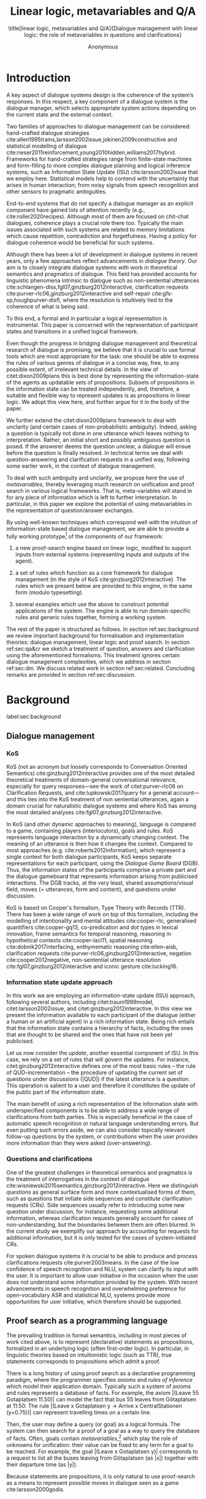 #+OPTIONS: toc:nil ':t ":t 
#+LATEX_CLASS: article-hermes_french
#+LATEX_HEADER: \usepackage[labelfont=bf,textfont=it,labelsep=period,justification=raggedright,singlelinecheck=false]{caption}

#+LATEX_HEADER: %include polycode.fmt
#+LATEX_HEADER: %format -* = "\rightarrowtriangle"
# alternative:                 -{\kern -1.3ex}*
#+LATEX_HEADER: %format !-> = "\rightarrow_{!}"
#+LATEX_HEADER: %format ?-> = "\rightarrow_{?}"
#+LATEX_HEADER: %format . = "."
#+LATEX_HEADER: %format \_ = "\_"
#+LATEX_HEADER: %let operator = "."
#+LATEX_HEADER: \usepackage{soul}
#+LATEX_HEADER: \usepackage{url}
#+LATEX_HEADER: \usepackage{newunicodechar}
#+LATEX_HEADER: \input{newunicodedefs}
# #+LATEX_HEADER: \usepackage{natbib}
# Natbib-like commands for harvard.sty:
#+LATEX_HEADER: \newcommand\citet[2][]{\ifthenelse{\equal{#1}{}}{\citeasnoun{#2}}{\citeasnoun[#1]{#2}}}
#+LATEX_HEADER: \newcommand\citep[2][]{\ifthenelse{\equal{#1}{}}{\cite{#2}}{\cite[#1]{#2}}}
#+LATEX_HEADER: \usepackage[utf8]{inputenc}
#+LATEX_HEADER: \usepackage{amsmath}
#+LATEX_HEADER: \usepackage{amsthm}
#+LATEX_HEADER: \usepackage{booktabs}
#+LATEX_HEADER: \usepackage{xcolor}
#+LATEX_HEADER: \urlstyle{same}
#+LATEX_HEADER: \usepackage{makecell}
#+LATEX_HEADER: \usepackage{multirow}
#+LATEX_HEADER: \usepackage{rotating}

#+LATEX_HEADER: \usepackage{mathtools}
#+LATEX_HEADER: \newcommand{\ttr}[1]{\left[\begin{array}{lcl}#1\end{array}\right]}
#+LATEX_HEADER: \newcommand{\tf}[2]{\mathrm{#1} & : & \mathit{#2}\\}
#+LATEX_HEADER: \newcommand{\rf}[2]{\mathrm{#1} & = & \mathit{#2}\\}
#+LATEX_HEADER: \newcommand{\mf}[3]{\mathrm{#1=#2} & : & \mathit{#3}\\}
#+LATEX_HEADER: \newcommand{\type}[1]{$\mathit{#1}$}
#+LATEX_HEADER: \newcommand{\jg}[1]{\noindent \textcolor{blue}{\textbf{\emph{[jg:  #1]}}}}
#+LATEX_HEADER: \usepackage{tikz}
#+LATEX_HEADER: \usetikzlibrary{shapes,arrows,positioning,fit}
#+LATEX_HEADER: \tikzstyle{block} = [draw, rectangle, minimum height=3em, minimum width=3em]
#+LATEX_HEADER: \tikzstyle{virtual} = [coordinate]
#+LATEX_HEADER: \usepackage{wasysym}

#+TITLE: Linear logic, metavariables and Q/A

#+SUBTITLE: \title[linear logic, metavariables and Q/A]{Dialogue management with linear logic: the role of metavariables in questions and clarifications}
#+AUTHOR: Anonymous
#+latex_header: \input{tal-preamble.tex}


* Introduction
A key aspect of dialogue systems design is the coherence of the system’s
responses.  In this respect, a key component of a dialogue system is
the dialogue manager, which selects appropriate system actions
depending on the current state and the external context.

Two families of approaches to dialogue management can be considered:
hand-crafted dialogue strategies
cite:allen1995trains,larsson2002issue,jokinen2009constructive and
statistical modelling of dialogue
cite:rieser2011reinforcement,young2010hidden,williams2017hybrid. Frameworks
for hand-crafted strategies range from finite-state machines and
form-filling to more complex dialogue planning and logical inference
systems, such as Information State Update (ISU) cite:larsson2002issue
that we employ here. Statistical models help to contend with the
uncertainty that arises in human interaction; from noisy signals from
speech recognition and other sensors to pragmatic ambiguities.

End-to-end systems that do not specify a dialogue manager as an
explicit component have gained lots of attention recently (e.g.,
cite:roller2020recipes). Although most of them are focused on
chit-chat dialogues, coherence plays a crucial role there
too. Typically the main issues associated with such systems are
related to memory limitations which cause repetition, contradiction
and forgetfulness. Having a policy for dialogue coherence would be
beneficial for such systems.

Although there has been a lot of development in dialogue systems in
recent years, only a few approaches reflect advancements in /dialogue
theory/. Our aim is to closely integrate dialogue systems with work in
theoretical semantics and pragmatics of dialogue. This field has
provided accounts for linguistic phenomena intrinsic to dialogue such
as non-sentential utterances
cite:schlangen-diss,fgl07,ginzburg2012interactive, clarification
requests cite:purver-rlc06,ginzburg2012interactive and self-repair
cite:gfs-sp,houghpurver-disfl, where the resolution is intuitively
tied to the coherence of what is being said. 


To this end, a formal and in particular a logical representation is
instrumental.  This paper is concerned with the representation of
participant states and transitions in a unified logical framework.

# Identify a gap.

Even though the progress in bridging dialogue management and
theoretical research of dialogue is promising, we believe that it is
crucial to use formal tools which are most appropriate for the task:
one should be able to express the rules of various genres of dialogue
in a concise way, free, to any possible extent, of irrelevant
technical details.  In the view of citet:dixon2009plans this is best
done by representing the information-state of the agents as updatable
sets of propositions. Subsets of propositions in the information state
can be treated independently, and, therefore, a suitable and flexible
way to represent updates is as propositions in linear logic. We adopt
this view here, and further argue for it in the body of the paper.

We further extend the citet:dixon2009plans framework to deal with
unclarity (and certain cases of non-probabilistic ambiguity). Indeed, asking a question is typically not
done in one utterance which leaves nothing to interpretation. Rather,
an initial short and possibly ambiguous question is posed. If the
answerer deems the question unclear, a dialogue will ensue before the
question is finally resolved. In technical terms we deal with
question-answering and clarification requests in a unified way,
following some earlier work, in the context of dialogue management.

# How we plan to fill this gap?

To deal with such ambiguity and unclarity, we propose here the use of
/metavariables/, thereby leveraging much research on unification and
proof search in various logical frameworks.  That is, meta-variables
will stand in for any piece of information which is left to further
interpretation. In particular, in this paper we explore the potential
of using metavariables in the representation of question/answer
exchanges.

By using well-known techniques which correspond well with the
intuition of information-state based dialogue management, we are able
to provide a fully working prototype[fn::Source code and documentation
are availabe at REDACTED.] of the components of our framework:

1. a new proof-search engine based on linear logic, modified to support
   inputs from external systems (representing inputs and outputs of
   the agent).

2. a set of rules which function as a core framework for dialogue
   management (in the style of KoS cite:ginzburg2012interactive).  The
   rules which we present below are provided to this engine, in the
   same form (modulo typesetting).

3. several examples which use the above to construct potential
   applications of the system. The engine is able to run
   domain-specific rules and generic rules together, forming a working
   system.

The rest of the paper is structured as follows. In section
ref:sec:background we review important background for formalisation
and implementation theories: dialogue management, linear logic and
proof search. In section ref:sec:qa&cr we sketch a treatment of
question, answers and clarification using the aforementioned
formalisms. This treatment ignores certain dialogue management
complexities, which we address in section ref:sec:dm. We discuss
related work in section ref:sec:related. Concluding remarks are
provided in section ref:sec:discussion.



* Background
label:sec:background
** Dialogue management

*** KoS
KoS (not an acronym but loosely corresponds to Conversation Oriented
Semantics) cite:ginzburg2012interactive provides one of the most
detailed theoretical treatments of domain-general conversational
relevance, especially for query responses---see the work of
citet:purver-rlc06 on Clarification Requests, and
cite:lupkowski2017query for a general account---and this ties into the
KoS treatment of non sentential utterances, again a domain crucial for
naturalistic dialogue systems and where KoS has among the most
detailed analyses cite:fgl07,ginzburg2012interactive.

In KoS (and other dynamic approaches to meaning), language is compared
to a game, containing players (interlocutors), goals and rules. KoS
represents language interaction by a dynamically changing context. The
meaning of an utterance is then how it changes the context. Compared
to most approaches (e.g. cite:roberts2012information), which represent
a single context for both dialogue participants, KoS keeps separate
representations for each participant, using the /Dialogue Game Board/
(DGB). Thus, the information states of the participants comprise a
private part and the dialogue gameboard that represents information
arising from publicised interactions. The DGB tracks, at the very
least, shared assumptions/visual field, moves (= utterances, form and
content), and questions under discussion.

KoS is based on Cooper's formalism, Type Theory with Records (TTR). There
has been a wide range of work on top of this formalism, including the
modelling of intentionality and mental attitudes cite:cooper-rlc,
generalised quantifiers cite:cooper-gq13, co-predication and dot types
in lexical innovation, frame semantics for temporal reasoning,
reasoning in hypothetical contexts cite:cooper-lacl11, spatial
reasoning cite:dobnik2017interfacing, enthymematic reasoning
cite:ellen-aisb, clarification requests
cite:purver-rlc06,ginzburg2012interactive, negation
cite:cooper2012negative, non-sentential utterance resolution
cite:fgl07,ginzburg2012interactive and iconic gesture cite:lucking16.

*** Information state update approach
In this work we are employing an information-state update (ISU)
approach, following several authors, including citet:traum1999model,
citet:larsson2002issue, and citet:ginzburg2012interactive. In this
view we present the information available to each participant of the
dialogue (either a human or an artificial agent) in a rich information
state. Being rich entails that the information state contains a
hierarchy of facts, including the ones that are thought to be shared
and the ones that have not been yet publicised.

Let us now consider the /update/, another essential component of ISU. In
this case, we rely on a set of rules that will govern the updates. For
instance, citet:ginzburg2012interactive defines one of the most basic
rules -- the rule of QUD-incrementation -- the procedure of updating
the current set of questions under discussions (|QUD|) if the latest
utterance is a question. This operation is salient to a user and
therefore it constitutes the update of the public part of the
information state.
# #+BEGIN_code
# if public.LU = Ask(U, Question(x)):
#     push Question(x) into public.QUD
# #+END_code

The main benefit of using a rich representation of the information
state with underspecified components is to be able to address a wide
range of clarifications from both parties. This is especially
beneficial in the case of automatic speech recognition or natural
language understanding errors. But even putting such errors aside, we
can also consider topically relevant follow-up questions by the
system, or contributions when the user provides more
information than they were asked (over-answering).
 
*** Questions and clarifications
One of the greatest challenges in theoretical semantics and pragmatics
is the treatment of interrogatives in the context of dialogue
cite:wisniewski2015semantics,ginzburg2012interactive. Here we
distinguish /questions/ as general surface form and more contextualised
forms of them, such as questions that initiate side sequences and
constitute clarification requests (CRs). Side sequences usually refer
to introducing some new question under discussion, for instance,
requesting some additional information, whereas clarification requests
generally account for cases of non-understanding, but the boundaries
between them are often blurred. In the current study we exemplify our
approach by accounting for requests for additional information, but it
is only tested for the cases of system-initiated CRs.

For spoken dialogue systems it is crucial to be able to produce and
process clarifications requests cite:purver2003means. In the case of
the low confidence of speech recognition and NLU, system can clarify
its input with the user. It is important to allow user initiative in
the occasion when the user does not understand some information
provided by the system. With recent advancements in speech recognition
and overwhelming preference for open-vocabulary ASR and statistical
NLU, systems provide more opportunities for user initiative, which
therefore should be supported.

** Proof search as a programming language

The prevailing tradition in formal semantics, including in most pieces
of work cited above, is to represent (declarative) statements as
propositions, formalized in an underlying logic (often first-order
logic).  In particular, in linguistic theories based on intuitionistic
logic (such as TTR), true statements corresponds to propositions which
admit a proof.

There is a long history of using proof search as a declarative
programming paradigm, where the programmer
specifies /axioms/ and /rules of inference/ which model their application
domain. Typically such a system of axioms and rules represents a
database of facts. For example, the axiom |(Leave 55 Gotaplatsen
11.50)| can model the fact that bus 55 leaves from Götaplatsen at
11:50. The rule |(Leave x Gotaplatsen y -> Arrive x CentralStationen
(y+0.75))| can represent travelling times on a certain line.

Then, the user may define a query (or goal) as a logical formula. The
system can then search for a proof of a goal as a way to query the
database of facts. Often, goals contain
/metavariables/,[fn::here, we use the convention that metavariables are
lowercase letters, and constants (including predicates) with upper case.] which play the role of unknowns for unification:
their value can be fixed to any term for a goal to be reached. For example, the goal |(Leave x Gotaplatsen y)|
corresponds to a request to list all the buses leaving from
Götaplatsen (as |x|) together with their departure time (as |y|).

Because statements are propositions, it is only natural to use
proof-search as a means to represent possible moves in dialogue seen as
a game cite:larsson2000godis.


** Linear logic as a Dialogue Management Framework
Typically, and in particular in the archetypal logic programming
language prolog cite:bratko2001prolog, axioms and rules are expressed
within the general framework of first order logic. However, several
authors cite:dixon2009plans,martens2015programming have proposed to
use linear logic cite:girard1995linear instead. For our purpose, the
crucial feature of linear logic is that hypotheses may be used /only
once/. For example, one could have a rule |IsAt x Gotaplatsen y ⊸ IsAt
x CentralStationen (y+0.75)|. Consequently, after firing the above
rule, the premiss |(Is x Gotaplatsen y)| becomes unavailable for any
other rule.  Thereby the linear arrow |⊸| can be used to conveniently
model that a bus cannot be at two places simultaneously.[fn::If several arrows are present in a rule (such as |A ⊸ B ⊸ C|) then both |A| and |B| are linear consumed and |C| is produced.] 

# Vlad: linearLY ?

In general, the linear arrow corresponds to /destructive state
updates/. Thus, the hypotheses available for proof search correspond
to the /state/ of the system. In our application they will correspond
to the /information state/ of the dialogue participant. [fn::We note
that in linear logic, facts (or hypotheses) do not come in a
hierarchy. Either we have a fact, or we don't. However, in second
order variants of intuitionistic logic, like the one we use, one can
conveniently wrap propositions in constructors, to indicate that they
come with a qualification. For example, we can write |Unsure P| to
indicate that the proposition |P| may hold (for example if
clarification is required).]
# JP: made this paragraph a footnote because it breaks the flow.

This way, firing a linear rule corresponds to triggering an /action/ of an
agent, and a complete proof corresponds to a /scenario/, i.e. a sequence
of actions, possibly involving action from several agents.  However,
the information state (typically in the literature and in this paper
as well), corresponds to the state of a /single/ agent. Thus, a scenario
is conceived as a sequence of actions and updates of the information
state of a single agent $a$, even though such actions can be
attributed to any other dialogue participant $b$. (That is, they are
$a$'s representation of actions of $b$.)  Scenarios can be realised as
a sequence of actual actions and updates. That is, an action can
result in sending a message to the outside world (in the form of
speech, movement, etc.). Conversely, events happening in the outside
world can result in updates of the information state (through a model
of the perceptory subsystem).

In an actual dialogue, the scenario is therefore suspended between
every interaction, and the state represents the current mental state
of the agent which is modelled.  Therefore, in our implementation, we
treat the information state as a multiset of /linear hypotheses/ that
can be queried using /rules/ (such as those we list below). Because
they are linear, these hypotheses can also be removed from the state,
as we discuss in detail in section ref:sec:dm.

It is important to note that we will not forego the unrestricted
(i.e. non-linear) implication (|->|). Rather, both implications will
co-exist in our implementation, thus we can represent simultaneously
transient facts, or states, (introduced by the linear arrow) and
immutable facts (introduced by the unrestricted arrow).
Besides, we have a /fixed/ set of rules (they remain available
even after being used), such as (|IsAt x Gotaplatsen y ⊸ IsAt
x CentralStationen (y+0.75)|) above. Each such rule manipulates a part of the
information state (captured by its premisses) and leaves everything
else in the state unchanged.


* Questions and clarifications
label:sec:qa&cr
** Question-answering with metavariables
In this
subsection we show how a metavariable can represent what is being
asked, as the unknown in a proposition. A first use for metavariables
is to represent the requested answer of a question.

In this paper, we represent a question by a predicate |P| over a
type |A|. That is, using a typed intuitionistic logic:

\begin{tabular}{cccc}
   & |A  : Type|   & \quad \quad\quad \quad \quad    &                    |P  : A  -> Prop|
\end{tabular}

The intent of the question is to find out about a value |x| of
type |A| which makes |P x| true, or at least entertained by the other
participant. We provide several examples in Table ref:tbl:qa-ex.  It is
worth stressing that the type |A| can be large (for example asking for
any location) or as small as a boolean (if one requires a simple
yes/no answer).  We note in passing that, typically, polar questions
can be answered not just by a boolean but by qualifing the predicate
in question, for example "maybe", "on tuesdays", etc. (Table
ref:tbl:qa-ex, last two rows).  In this instance |A = Prop -> Prop|.

# NEGATIVE QUESTIONS
One complication are polar questions phrased in the negative
cite:cooper2012negative; for example: "Doesn't John like Bananas?".
In this instance, a simple a simple "no" answer can be ambiguous, and
a possible model would be a multi-valued kind of answer ("yes he does"
represented as |DefiniteYes|; "no he doesn't", represented
as |DefiniteNo|, "no" as |AmbiguousNo|, and "He does in the weekend"
as |Qualifier OnWeekend|):

#+begin_code
Q Multi ( \x. case x of  AmbiguousNo  -> Trivial
                         DefiniteNo   -> not (Like John Bananas)
                         DefiniteYes  -> Like John Bananas
                         Qualifier m  -> m (Like John Bananas))
#+end_code
To represent ambiguity in the case of |AmbiguousNo|, we make the
answer provide no information, in the form of a trivial proposition
(which is always true regardless of context).
This is very natural in account, because the meaning of short answers
(such as "no") always depends on the context.  ("Paris" does not
mean the same thing in the context of "Where do you live?"  as in the
context "Where were you born?".)
Additionally, in the framework of a full dialogue management system,
the |AmbiguousNo| case should be treated as unresolving (the question
effectively remains unanswered). However, in such a framework, it is
always possible to receive a biasing answer ("I don't know") or no
answer whatsoever.
Even more complications are possible, by introduction of cases such as
rhetorical and attitudinal questions ("Do you know whom I met
yesterday?"). We deem such complications out of the scope of the current paper.


\begin{sidewaystable}[htbp]
\begin{tabular}{lllll}
question utterance & A & P & \makecell[c]{answer utterance} & x \\
\hline
Where does John live?    & |Location    | & |\x.Live John x                          | & in London & |ShortAnswer Location London| \\
Does John live in Paris? & |Bool        | & \makecell[l]{|\x.if x then (Live John Paris)| \\ |else Not (Live John Paris)|} & yes & |ShortAnswer Bool True| \\
What time is it?         & |Time        | & |\x.IsTime x                             | & It is 5am. & |Assert (IsTime 5.00)| \\\hline
Does John live in Paris? & |Prop -> Prop| & |\m. m (Live John Paris)                 | & yes & |ShortAnswer  (Prop -> Prop) (\x. x)| \\
Does John live in Paris? & |Prop -> Prop| & |\m. m (Live John Paris)                 | & from January & \makecell[l]{|ShortAnswer (Prop -> Prop)|\\|(\x. FromJanuary(x))|} \\
\end{tabular}
\caption{\label{tbl:qa-ex}
Examples of questions and the possible corresponding answers.
The type |A| is the type of possible short answers.
The proposition |P x| is the interpretation of a short answer |x|.
The |x| column shows the formal representation of a possible answer, either in short form or assertion form.
}
\end{sidewaystable}

# \begin{table}
# \begin{tabular}{llllll}
# Where does John live? &
# Does John live in Paris?&
# What time is it? &
# Does John live in Paris?&
# Does John live in Paris?\\
# \end{tabular}
# \end{table}

Within the state of the agent, if the value of the requested answer is
represented as a metavariable |x|, then the question can be
represented as: |Q A x (P x)|.  That is, the pending question (|Q|
denotes a question constructor) is a triple of a type, a
metavariable |x|, and a proposition where |x| occurs. We stress
that |P x| is /not/ part of the information state of the agent yet,
rather the fact that the above question is /under discussion/ is a
fact. For example, after asking "Where does John live", we have:

#+BEGIN_code
haveQud : QUD (Q Location x (Live John x))
#+END_code

Resolving a question can be done by communicating an answer. An answer
to a question |(A : Type; P : A -> Prop)| can be of either of the two
following forms: i) A *ShortAnswer* is a pair of an element |X:A| and
its type |A|, represented as |ShortAnswer A X| or ii) An *Assertion* is
a proposition |R : Prop|, represented as |Assert R|.
Therefore, one way to process a short answer is by the |processShort| rule:

#+BEGIN_code
processShort :  (a : Type) -> (x : a) -> (p : Prop) -> 
                ShortAnswer a x ⊸ QUD (Q a x p) ⊸ p
#+END_code
Above we use Π type binders to declare (meta)variables (written
here |(a : Type) ->|, |(x : a) ->|, etc.). This terminology will make
sense to readers familiar with dependent types. For the others, such
binders can be thought as universal quantification (|∀ a, ∀ x|, etc.),
the difference is that the type of the bound variable is
specified. (The reader worried about any theoretical difficulty
regarding mixing linear and dependent types is directed to
citep:atkey_syntax_2018 and citep:abel_unified_2020.)

We demand in particular that types in the answer and in the question
match (|a| occurs in both places). Additionally, because |x| occurs
in |p|, the information state will mention the concrete |x| which was
provided in the answer.  For example, if the QUD was |(Q Location x
(Live John x))| and the system processes the answer |ShortAnswer
Location Paris|, then |x| unifies with |Paris|, and the new state will
include |Live John Paris|.

To process assertions, we can use the following rule:

#+BEGIN_code
processAssert :  (a : Type) -> (x : a) -> (p : Prop) ->
                 Assert p ⊸ QUD (Q a x p) ⊸ p
#+END_code
That is, if (1) |p| was asserted, and (2) the proposition |q| is part
of a question under discussion, and (3) |p| can be unified with |q|
(we ensure this unification by simply using the same metavariable |p|
in both roles in the above rule), then the assertion resolves the
question. Additionally, the metavariable |x| is made ground to a value
provided by |p|, by virtue of unification of |p| and |q|. For example,
"John lives in Paris" answers both questions "Where does John live"
and "Does John live in Paris" (there is unification), but, not, for
example "What time is it?" (there is no unification).
Note that, in both cases (|processAssert| and |processShort|), the
information state is updated with the proposition posed in the
question. 

** Notion of unique and concrete values label:sec:unique-concrete

However, one should consider the question resolved only if the answer
is "unique". For example, the assertion "John lives somewhere"
generally does not resolve the question "where does John live". That
is, if "somewhere" is represented by a metavariable, then the answer
is not resolving.

Assume a two-place predicate |Eat| with agent as first argument and
object as second argument. The phrase "John eats Mars" could then
be represented as |(Eat John Mars)|. According to our theory, one can
then represent the phrase "John eats" as |(Eat John x)|, with |x| being
a metavariable.
Assume now a system with the following state:

#+BEGIN_code
Eat John Mars
#+END_code
Then the question "What does John eat", represented as |(Q Food x
(Eat John x))|, can be answered.  From the point of view of modelling
with linear logic, we could attempt to model the answering by the
rule as follows:

#+BEGIN_code
(a : Type) -> (x : a) -> (p : Prop) -> 
  QUD (Q a x p) -> p ⊸ (p ⊗ Answer x (Q x p))
#+END_code
Note: taking a linear argument and producing it again is a common
pattern, which can be spelled out |A ⊸ (A ⊗ P)|. It is so common that
from here on we use the syntactic sugar |A -* P| for it, so the above rule will be written:
#+BEGIN_code
(a : Type) -> (x : a) -> (p : Prop) -> 
  QUD (Q a x p) -> p -* Answer x (Q x p)
#+END_code
The above states that if |x| makes the proposition |p| true (more
precisely, provable --- we require that |p| is a fact in the last
argument) then it is valid to answer |x| if |Q a x p| is under
discussion. However, there is an issue with the above rule: there are
several values making |p| true, i.e. if |x| is /not unique/, then
intuitively one would not consider $x$ a suitable answer. Indeed,
assume instead that the system is in the state:

#+BEGIN_code
Eat John x
#+END_code
Then the question cannot be answered, because |x| stands for some
unknown thing. The proper answer is then "I do not know".

Hence, we introduce another type-former |(x : A) !-> B|. As for |(x :
A) -> B|, it introduces the metavariable |x|. However, the rule fires
only when |x| is made /ground/ (it is bound to a term which does not
contain any metavariable) and /unique/ by matching the rule --- this is
what we call a unique and concrete value. That is, it won't match in
the previous example, because the answer is not made ground (it
contains unknowns). Additionally, it won't match if the state of the
system is composed of the two hypotheses |(Eat John Mars)|
and |(Eat John Twix)|: the answer is not unique.

Thus, the rule for answering can be written like so:
#+BEGIN_code
produceAnswer : (a : Type) -> (x : a) !-> (p : Prop) -> 
              QUD (Q a x p) -> p -* ShortAnswer a x
#+END_code

For example, if we have the following state:
#+BEGIN_code
QUD (Q Food x (Eat John x))
Eat John Mars
#+END_code

The system can unify |QUD (Q Food x (Eat John x))| and |QUD (Q a x
p)|, yielding |a = Food| and |p=(Eat John x)|. Then, we search for a
proof |p|, and to do this, we can unify |(Eat John x)|
with |(Eat John Mars)|, giving finally the answer |x=Mars| and
therefore the state becomes:
#+BEGIN_code
Eat John Mars
ShortAnswer Food Mars
#+END_code
Note that the fact |Eat John Mars| is found both as hypothesis and a
conclusion of |produceAnswer|, and therefore it remains in the
information state.

** Clarification requests and follow-up questions label:sec:cr

In this section we discuss an alternative kind of answering, which is
to issue clarification requests.  To see how they can occur, consider
again the question "what does john eat", in the information state |Eat
John Mars| and |Eat John Twix|.  A proper answer could be "Mars and
Twix" or even "Mars or Twix". However we consider here a third
possibility: instead of answering, the agent can issue a clarification
request.

To illustrate, consider the question "What is being eaten?"
represented as |Q x (Eat y x))|,  with the state
#+BEGIN_code
Eat John Mars
Eat Mary Mars
#+END_code
Then the agent can unambiguously answer "Mars": even if we do not
know who we're talking about, it does not matter: only Mars is
being eaten. However, if the state is
#+BEGIN_code
Eat John Mars
Eat Mary Twix 
#+END_code
then, a probable answer would be a /clarification request/, namely
"By whom?".

To detect situations where a clarification request can be issued, we
can use the following rule (we leave unspecified the exact form of the
CR abstract for now and come back to it below in section ref:sec:dm):
#+BEGIN_code
[a : Type; x : a; p : Prop; havePAsQud :: QUD (Q x p); proof :: p] ?-> CR
#+END_code
The conditions are similar to that of the answering rule. The
principal difference is the use of the |?->| operator, which takes as
left operand the specification of a request and tests whether it has a
non-unique solution or cannot be made fully ground. Essentially this
does the opposite of the |!->| operator.  However, because the
components of the query are indeterminate, they cannot be fixed when
firing the rule, and therefore the state update cannot depend on
them. Therefore we use a record syntax to limit their scope,
ensuring that they won't occur in the state update. Such a record can be understood as a conjunction which additionally v
binds components to field names.
Additionally, note
the use of the single colon (|:|) for metavariables and the double
colon for information-state hypotheses (|::|).

We can then turn our attention to the formulation of this
clarification request.  It is itself a question, and has a tricky
representation:

#+BEGIN_code
Q Person z (z = y)
#+END_code
That is, the question is asking about some aspect which was left
implicit in the original question (what is being eaten). In our terms,
it must refer to the metavariable (|y|) which the original
question included.  After getting an answer, (say |Mary|), |z|
will be bound to a ground term, and, in turn, the fact |z=y| will
ensure that |y| becomes ground. 

#+BEGIN_code
Eat John Mars
Eat Mary Twix
ori  ::  QUD (Q Food x (Eat y x))
cr   ::  QUD (Q Person z (z=y))
a    ::  ShortAnswer Person Mary
#+END_code
after applying |processShort|:
#+BEGIN_code
Eat John Mars
Eat Mary Twix
ori  :: QUD (Q Food x (Eat y x))
r    ::  Mary=y
#+END_code


This means the original question will, by unification, become |Q Food
x (Eat Mary x)|, and it can be unambiguously answered using
the |produceAnswer| rule. We note that the logical form of the
question (|z| such that |z=y|) is typically realised in a complicated
way. In our example, it could be "By whom"; echoing part of the
original question and assuming cooperative communication so that the
questioner properly relates the clarification request to the implicits
of the original questions.
In practice, the form of clarification questions will greatly vary
depending on the context cite:purver2004theory.

The above suposes a clear-cut distinction: if an answer is unique, it
is given; otherwise a clarification request is issued. However,
answers could simply be exhaustive ("Mars or Twix").  If the
original questioners are unhappy with the ambiguity, they are free to
issue more precise questions. In practice, one can easily imagine an
ambiguity threshold after which clarification requests are
preferred. In the simplest form, this ambiguity threshold could be
expressed by the length of the answer. In our example, if one has to
list, say, 20 different kinds of food, it is easy to imagine that the
answer won't be fully given. In fact, this question can be the topic
of an experimental study.


*** Clarification via adding extra arguments

The scope of what is subject to clarification is anything which can be
represented as an argument in a relation.  For instance, consider the
polar question "Where does John live?". The questionee may decide that
there is some ambiguity about /which/ location one is talking about ---
after all there are several places with this name.  To be able to
model this, the |Live| relation needs to be generalised to be a
3-place predicate, where the country is specified.

However most of the time one may choose to leave this parameter
implicit. This is what is done for example when asking the above
question:

#+BEGIN_code
Q Location x (Live John x y)
#+END_code
If the question can be answered without regard for the country, then
the metavariable will remain free for the duration of the dialogue. If
on the other hand, answering the question demands clarification, this
can be done using the mechanisms described above.
In sum, in our model, to support clarification requests, a system must
integrate many arguments and use metavariables.

The same technique can apply to polar questions. Considering "Does John live in Paris?",
we can assume that the question can be encoded (for simplicity)
as |\x. if x then (Live John Paris y) else Not (Live John Paris y)|.

If the system has the following facts:
#+begin_code
Live John Paris France
Not (Live John Paris Denmark)
#+end_code
then both "True" and "False" are valid answers, and a clarification
requests should be issued: |Q Country z (z=y)|. We see again that the
realisation of the clarification request depends highly on the
formulation of the question and the context. In this case "Do you mean
Paris, France?"  would be suitable.

*** Clarification via adding named contextual parameters
The above presentation (using a ternary predicate) is useful
conceptually, but not ideal in practice: in the most general case one
would end up with predicates with lots of arguments, for example
country, county, district, etc.

However, there is a standard solution to the issue: because the
country is functionally dependent on the location, these two concepts
should be linked directly together rather than involve the |Live|
predicate. Using an intermediary entity type for locations and binary
predicates, one can represent the question "Does John live in Paris?"
as follows: 
#+BEGIN_code
\x. if x  then (Live John y -> Name y Paris)
          else Not (Live John y -> Name y Paris)
#+END_code
Literally, "Does John live in a place called Paris?".
The ambiguity of the |Paris| name can be represented by several
locations named |Paris|, |X| and |Y| in our illustration:
#+begin_code
Name X Paris
Name Y Paris
Live John X
Not (Live John Y)
Country France X
Not (Country France Y)
#+end_code
Because John lives in |X| but not in |Y| the question is
ambiguous. One way to lift the ambiguity is raise the clarification
request as above. Here it can be phrased as a polar question[fn::Here
we use the simpler version of the treatment of polar questions.]
again: 
#+BEGIN_code
Q Bool (\x. if x then Country France y else Not (Country France y))
#+END_code


*** Summary

In sum, we leverage a feature of linear-logic proof search: at any
point in the scenario, the context can refer to metavariables. In a
dialogue application, metavariables represent a certain amount of
flexibility in the scenario: /so far/ the scenario works for any value
which could be assigned to the metavariable. This means that at a
further point the metavariable can be instantiated to some other
value.

* KoS-inspired dialogue management with linear logic
label:sec:dm

In this section we integrate our question/answering framework within
more complete dialog manager (DM).  We stress that this DM models the
information-state of only one participant. Regardless, this
participant can record its own beliefs about the state of other
participants. Figure ref:fig:ds shows how such a DM can be integrated
into a spoken dialogue system. In general, the core of DM is comprised
of a set of linear-logic rules which depend on the domain of
application. However, many rules will be domain-independent (such as
generic processing of answers). We show these generic rules first, and
then illustrate them with an example application.


\begin{figure}
\centering
\begin{tikzpicture}[auto, node distance=2cm]

    \node [block]                 (input)     {Knowledge Base};
    \node [block, above of=input]   (tc)      {Type Checker};
    \node [block] (appl) [right=2cm of tc]    {Rule application};
    \node [block, below of=appl, align=center] (sub)    {Information state:\\ \emph{linear propositions}};
    
    \node [block, fit={(appl) (sub)}, align=left,
           rounded corners, inner sep=8pt] (dm) {DM};
           
	\node [block, rounded corners] (nlu) [right=2cm of appl] {NLU and ASR};
    \node [block, rounded corners, below of=nlu] (nlg) {NLG and TTS};
    % \node at (8cm, -5.5cm) [inner sep=5pt, align=center] (user) {\Huge\smiley\normalsize\\user};
    % Connect nodes
    \draw [->] (input) -- node {rules} (tc);
    \draw [->] (tc) -- node {verified rules} (appl);
    \draw [<->] (appl) -- node {} (sub);
    \draw [->] (nlu) -- node {user moves} (dm);
    \draw [->] (dm) -- node {agent moves} (nlg);
%    \draw [->] (user) -- node {} (nlu);
%    \draw [<-] (user) -- node {} (nlg);
    %\draw [->] (model) -- node [name=y] {$y$}(output);
    %\draw [->] (y) |- (feedback);
\end{tikzpicture}
\caption{Architecture of a spoken dialogue system with a dialogue manager based on a linear logic framework.}
\label{fig:ds}
\end{figure}

** Domain-independent rules
*** Interface with language understanding and generation
To be useful, a DM must interact with the outside world, and this
interaction cannot be represented using logical rules, which can only
manipulate data which is already integrated in the information state.
Here, we assume that the information that comes from sources which are
external to the dialogue manager is expressed in terms of semantic
interpretations of moves, and contains information about the speaker
and the addressee in a structured way. We provide 5 basic types
of moves as an illustration:
#+BEGIN_code
Greet         spkr  addr
CounterGreet  spkr  addr
Ask           question  spkr  addr
ShortAnswer   vtype v spkr  addr
Assert        p  spkr  addr
#+END_code

These moves can either be received as input or produced as outputs. If
they are inputs, they come from the NLU component, and they enter the
context with |Heard : Move -> Prop| predicate. For example, if one
hears a greeting, the proposition |Heard (Greet S A)| is added to the
information state/context, without any rule being fired --- this is
what we mean by an external source.


If they are outputs, to be further used by the NLG component, some
rule will place them in |Agenda|. For example, to issue a
countergreeting, a rule will place the proposition |Agenda
(CounterGreet A S)| in the information state.

Thereby each move is accompanied by the information
about who has uttered it, and towards whom was it addressed. All the
moves are recored in the |Moves| part of the participant’s dialogue
gameboard, as a |Cons|-list (stack).

Additionally, we record any move |m| which one has yet to actively
react to, in an hypothesis of the form |Pending m|. We cannot use the |Moves|
part of the state for this purpose, because it is meant to be static
(not to be consumed). |Pending| thus allows one to make the difference
between a move which is fully processed and a pending one.

*** Initial state
In general, we start with empty |QUD| and |Agenda|. An non-empty |QUD|
can be prepared if, in a certain domain, some open questions are
assumed from the start. The |Agenda| might not be empty if one wants
the system to initiate the conversation. There are also no moves:
nothing has been said by either party.

#+BEGIN_code
_ :: QUD Nil; _ :: Agenda Nil; _ :: Moves Nil;
#+END_code
(We often do not care about the proof object witnessing a propositions,
in which case we denote it with an underscore).

*** Hearing
The capacity of "hearing" or, in other words, starting the processing
of semantic representations of utterances from the NLU component, is
implemented with the following rule:
#+BEGIN_code
hearAndRemember  :
  (m : DP -> DP -> Move) -> (x y : DP) -> (ms : List Move) ->
  Heard (m x y)  ⊸ Moves ms ⊸ HasTurn x ⊸ 
  [  _ :: Moves (Cons (m x y) ms); _ :: Pending (m x y) ; _ :: HasTurn y ];
#+END_code
where |(m x y)| is a semantic representation of the utterance. Here we produce a record, whose
fields will all be added to the information state. The rule
demands that participant |x| has the turn and, as a result, turn was
taken by their partner |y|[fn::For now we have a very simple model of turn-taking, which can be
improved in many ways: certain moves may not induce turn-change, there
can be more than two participants, etc.]. The |DP| type stands for /dialogue
participant/. As a result we do several things: i) place the move in a move
list for further references (|PushMove|), ii) record the
turn-switching (which in a complete system may not apply to all cases
--- then additional hypotheses would be added.), and iii) prepare to
process the move (|Pending|).

*** Uttering
The capacity of "uttering" represents an ability to generate
information for the NLG component. NLP component is represented
by |Agenda| that contains a move that is just about to be uttered.
#+BEGIN_code
utterAndRemember :
  (m : DP -> DP -> Move) -> (ms : List Move) -> (x y : DP) ->
  Agenda (m x y)  ⊸ Moves ms ⊸ HasTurn x ⊸ 
  [  _ :: Utter (m x y); _ :: Moves (Cons (m x y) ms); _ :: HasTurn y];
#+END_code

Here also we take care of turn-taking in the same rule. As a result,
the system consumes the |Agenda| and passes the move to the NLG
component. The move is also memorised in the |Moves| stack.
*** Basic adjacency: greeting
We can show how basic move adjacency can be defined in the example of
countergreeting preconditioned by a greeting from the other party:
#+BEGIN_code
counterGreeting :  (x y : DP) -> HasTurn x -* Pending (Greet y x)  ⊸
                   Agenda (CounterGreet x y);
#+END_code
*** QUD incrementation
Another important rule accounts for pushing the content of the last move, in the case if it is an |Ask| move, on top of the questions under discussion (|QUD|) stack.

#+BEGIN_code
pushQUD :  (q : Question) -> (qs : List Question) -> (x y : DP) -> 
           Pending (Ask q x y) ⊸ QUD qs ⊸ QUD (Cons q qs)
#+END_code
*** Integrating the answers
If the user asserts something that relates to the top |QUD|, then
the |QUD| can be resolved and therefore removed from the stack. The
corresponding proposition |p| is saved as a |UserFact|[fn::For the
current purposes we only remove the top QUD, but in a more general
case we can implement the policy that can potentially resolve any QUD
from the stack.]. This rule extends the abstract rule that were
introduced in section ref:sec:cr.
#+BEGIN_code
processAssert : (a : Type) -> (x : a) -> (p : Prop) -> 
  (qs : List Question) -> (dp dp1 : DP) ->
  Pending (Assert p dp1 dp)          ⊸ 
  QUD (Cons (Q dp a x p) qs)  ⊸ [  _ :: UserFact p; _ :: QUD qs];
#+END_code

Short answers are processed in a very similar way to assertions:
#+BEGIN_code
processShort : (a : Type) -> (x : a) ->  (p : Prop) -> 
  (qs : List Question) -> (dp dp1 : DP) ->
  Pending (ShortAnswer a x dp1 dp)   ⊸ 
  QUD (Cons (Q dp a x p) qs)  ⊸ [  _ :: UserFact p; _ :: QUD qs];
#+END_code

*** Questions and clarifications
Just as we described in ref:sec:unique-concrete, we use uniqueness check to determine
whether system can resolve the question (|produceAnswer|) or it needs
to initiate a clarifying side sequence (|produceCR|).

#+BEGIN_code
produceAnswer :
   (a : Type) ->   (x : a) !-> (p : Prop) -> (qs : List Question)  ->	
   QUD (Cons (Q USER a x p) qs)  ⊸ p  -*
   [  _ :: Agenda (ShortAnswer a x SYSTEM USER); _ :: QUD qs;
      _ :: Answered (Q USER a x p)];
produceCR :
   [  a : Type ; x : a ;  p : Prop ; qs : List Question ;
      _  :: QUD (Cons (Q USER a x p) qs) ; _  :: p ] ?-> CR;
#+END_code

The clarifying side sequence itself (|CR|) is meant to be specified by
a dialogue developer, possibly informed by machine-learning systems,
because it is domain-specific and the choice of the spectrum of
possible options is wide. We provide an example of a
domain-specific |CR| in the section ref:sec:example below.

** Example label:sec:example
We now show how the generic system of rules above can handle the exchange:
#+begin_quote
U: Hello!\\
S: Hello, U.\\
U: When there is a bus from Gotaplatsen?\\
S: In 15 minutes.
#+end_quote
Let us further assume the following system context, which contains
up-to-date public transport information in the following format:
#+BEGIN_code
TT Bus Time Origin Destination
#+END_code
They are added to the initial domain-independent context
outlined above. We also assume that the user has the turn at the start. 
#+BEGIN_code
QUD      Nil
Agenda   Nil
HasTurn  U
Moves    Nil
#+END_code
When the systems hears the greeting it can be integrated into
the state using |hearAndRemember| rule, therefore system updates its
state accordingly:
#+BEGIN_code
QUD      Nil
Agenda   Nil
HasTurn  S
Moves    [ Greet U S ]
#+END_code
(To save space we use a list notation from now on, [A, B, C] is a shorthand for |(Cons A (Cons B (Cons C)))|.)
In this context the system can issue a countergreeting by firing
the |counterGreeting| rule:

#+BEGIN_code
Agenda   (CounterGreet S U)
HasTurn  S
Moves    [ Greet U S ]
#+END_code
Everything which is on the agenda can be uttered
using |utterAndRemember| rule, given that the system has the
turn. System also hands the turn over to the user. Therefore, the
state becomes (we use bracket syntax instead of |Cons| for
readability):

#+BEGIN_code
HasTurn U
Moves   [  CounterGreet  S U, Greet         U S ]
#+END_code
Now the system hears the question |(Ask (Q t (TT
n t Gotaplatsen d)))|. It is domain specific, and basically requests
the timetable information for the given departure station. Again, we
use |hearAndRemember| rule to itegrate it into state, but also,
because the move is |Ask|, the system sets its QUD to the question that
the move contains with the |pushQUD| rule. 

#+BEGIN_code
QUD      [  Question U Time t0 (TT n0 t0 Gotaplatsen d0)  ]
HasTurn  S
Moves    [  Ask (Q U Time t0 (TT n0 t0 Gotaplatsen d0)) U S,
            CounterGreet  S U, Greet         U S  ]
#+END_code
Now, depending on the state of the knowledge base, the system will
have two options: i) produce the answer straight away, or ii)
integrate a clarifying side sequence.
*** Straight answer
For this case we will consider a knowledge base that includes
information just about the unique (w.r.t. the time) entry in the
timetable:
#+BEGIN_code
TT B18 T15   Gotaplatsen     Johanneberg
#+END_code
Therefore the question can be resolved and the resolving short answer
can be put on the |Agenda|.
#+BEGIN_code
Answered (Q  U Time T15
                    (TT B18 T15 Gotaplatsen Johanneberg))
QUD Nil
HasTurn S
Agenda (ShortAnswer Time T15 S U)
Moves  […] -- same as above
#+END_code
*** Clarifying side sequence
In contrast, we can extend our minimal timetable example with another entry,
therefore making it non-unique, w.r.t. time. 
#+BEGIN_code
TT B18 T15   Gotaplatsen     Johanneberg
TT B55 T20   Gotaplatsen     SciencePark
#+END_code
In order to make it unique we can either clarify the bus number or the
destination. For the bus number the rule for clarification can be
formulated as follows:
#+BEGIN_code
specificCR :
  (t : Time) -> (n : Bus) -> (s d : Location) -> (qs : List Question) ->
  CR ⊸
  QUD (Cons (Q U Time t  (TT n t s d))  qs)   ⊸
  [  _ :: QUD (Cons  (Q S Bus n (WantBus n)) 
                     (Cons (Q U Time t (TT n t s d)) qs));
     _ :: Agenda (Ask  (Q S Bus n (WantBus n)) S U) ];
#+END_code
As a result of applying it, the state becomes:
#+BEGIN_code
Agenda   (Ask (Q S Bus n0 (WantBus n0)) S U)
QUD      [  Question S Bus n0 (WantBus n0),
            Question U Time t0 (TT n0 t0 Gotaplatsen d0) ]
HasTurn  S  
Moves    […]  -- same as above
#+END_code
Then, the system can utter the clarification request (|utterAndRemember| rule): 
#+BEGIN_code
QUD  [  Question S Bus n0 (WantBus n0),
        Question U Time t0 (TT n0 t0 Gotaplatsen d0) ]
HasTurn S  
Moves  [  Ask (Q S Bus n0 (WantBus n0)) S U
          Ask (Q U Time t0 (TT n0 t0 Gotaplatsen d0)) U S
          CounterGreet S U, Greet U S  ]
#+END_code
The user can reply to this with a short answer |ShortAnswer Bus B55| or
an assertion |Assert (WantBus B55)|, which can be integrated
using |processShort| or |processAssert| rule respectively. We
show the state after processing the short answer:
#+BEGIN_code
QUD  [  Question U Time t0 (TT B55 t0 Gotaplatsen d0) ]
UserFact (WantBus B55)
HasTurn S
Moves  [  ShortAnswer Bus B55 U S,
          Ask (Q S Bus B55 (WantBus B55)) S U, …  ]
#+END_code
The reader can see that the metavariable |n0| from the previous
state is now unified with |B55| in the QUD,
therefore it now corresponds to one unique entry in the knowledge
base. Hence, the answer can be issued, by the |produceAnswer| rule.

#+BEGIN_code
Answered (Q U Time T20
                    (TT B55 T20 Gotaplatsen SciencePark))
QUD Nil
Agenda (ShortAnswer Time T20 S U)
UserFact (WantBus B55)
HasTurn S
Moves […]  -- same as above
#+END_code
* Related work
label:sec:related

The present work provides a minimal and granular account for
clarification requests initiated by any conversational party,
following accounts of and supporting a subset of cases thoroughly
investigated in the CLARIE Prolog-based system citep:purver-rlc06,
following corpus studies by citet:purver2003means and
citet:rodriguez2004form.

One of our main sources of inspiration is Ginzburg's KoS
cite:ginzburg2012interactive. However we recast it in the framework of
proof search, and linear logic. We have argued that this has many
advantages. First, it affords the use of metavariables to represent
uncertaintly, which is absent from TTR.  Second, expressing updates
using linear logic rules means that only the relevant parts of the
information state must be dealt with in any given rule. Cooper's TTR
has a special "asymmetric merge" operator for this purpose, but it is
a less-studied \textit{ad-hoc} addition to type-theory, though see
cite:carp93,lascarides96,grover94. As it stands, KoS is lacking
implementations, with the exception of the work of
citet:maraev_kosttr-based_2018, who adapt KoS to eschew the assymetric
merge operation.  An oft-touted advantage of TTR is that propositions
are witnessed by proof objects. We benefit from the same advantage: we
use an intuitionistic system, and as such every proposition in the
information state is associated a witness, even if we have not shown
them for concision (they play little role in our analysis).


# As we see it, this sparsity
# of implementations is largely due to the semantic gap between its aims
# (information-state dialogue management) and its formalism (TTR).

citet:larsson2000godis proposed the use of Prolog (and hence, proof
search), as a dialogue management framework. However, the lack of
linear hypotheses means that destructive information-state updates are
sometimes awkward to represent. Besides, they do not consider the use
of metavariables to represent uncertainty --- even though Prolog is in
principle has the capacity to do it.

To our knowledge citet:dixon2009plans were the first to advocate the
use of linear logic for dialogue management and planning. Compared to
the present work, they focus primarily on the planning part of
dialogue, rather than question-answering. In particular, they do not
discuss the role of metavariables and clarification requests. We
additionally propose the extension of linear logic with
special-purpose operators | X !-> Y | and | X ?-> Y | to distinguish
the presence or the absence of ambiguity.

* Evaluation/Discussion/Future work
label:sec:discussion

A kind of dialogue move often studied in parallel to clarifications
are /corrections/. It would be elegant if corrections could be
formalised in a way similar clarifications. However, in our analysis,
metavariables disappear once they have been grounded. Therefore,
corrections cannot involve metavariables and thus require a different
treatment. A solution could be to keep metavariables in terms (apply
unification substitutions lazily). We leave a detailed study to
further work.

We note that the use of (meta)variables to refer to discourse objects
is a very general device. Anything which can be subject to
clarification can occur as an argument to predicates. We already
showed how "Paris" can be clarified. But we could also clarify "Live"
by making the verb be an argument to a general |Apply| predicate,
taking say a verb and its arguments.


Prior studies have noted the phenomenon of semantic dependency
relations between questions cite:wisniewski2015semantics, e.g. the
answer to "Who killed Bill?" can depend on the answer to "Who was in
town?". The cases of dependencies covered in this study are limited to
clarification of metavariables from the original question. This is
meant to serve as a proof-of-concept rather than thorough coverage of
all possible cases of question dependence. A similar issue concern
follow-up questions that are meant to clarify the type of the
metavariable, e.g. "What does John like? Do you mean
foodwise?". Generally, further work is needed to be carried out in
order to extend our system to full-scale coverage of interrelations
between QUDs.

A natural progression of this work is to allow the assignment of
probabilities to rules and to the components of the state,
and to train the probabilities according to the new observations. Our
approach follows citet:lison2015hybrid, which is based on
probabilistic rules, but in our case the structure of information
state is rich and derived from the theoretical outlook on dialogue,
and dialogue management has a core set of domain-independent rules.
We can also imagine combining such ideas with probabilistic meaning
for sentences
cite:goodman_probabilistic_2015,bernardy_compositional_2018.

The main current weakness  of our approach is that we do not have
any detailed utterance processing  of the user and no word by word
incremental processing. This means we cannot deal with form-based
parallelism needed for various types of acknowledgements, CRs, and
self-repair. Nor, as things stand, do we engage in
grounding interaction, modelled extensively in cite:larsson2002issue.

Table ref:table:ds originates from cite:ginzburg-nlphandbook, who
proposed a series of benchmarks for comparing different approaches to
developing dialogue systems (see section 2 of that paper). For each
approach the symbol \checkmark indicates that the approach safisfies
the benchmark in the corresponding row; $\sim$ that the benchmark
could be met with some caveats, as explained in the text above; and
--- that the benchmark is not met by a standard version of the
approach. 

\begin{table}[htbp]
\centering
\begin{tabular}{clc}
\hline
& {Benchmarks}                         & {Our system} \\\hline\hline
\multirow{10}{*}[-3.9em]{\rotcell{\rlap{\bf query and assertion}}}& Q1 simple answers                    & \checkmark \\
& Q2a non-resolving answers            & \checkmark \\
& Q2b follow up queries                & \checkmark \\
& Q3 overinformative answers           & \checkmark \\
& Q4 sub-questions                     & \checkmark \\
& Q5 topic changing                    & $\sim$\\
& A1 propositional content update      & \checkmark \\
& A2 disagreement                      & $\sim$\\ 
& SC scalability                       & $\sim$ \\
& DA domain adaptability               & \checkmark \\ \hline
\multirow{9}{*}[-4.1em]{\rotcell{\rlap{\bf metacommunication}}}   &  Ack1 completed acknowledgements      & ---\\
& Ack2 continuation acknowledgements   & ---\\
& Ack3 gestural acknowledgements       & ---\\
& CR1 repetition CRs                   & ---\\
& CR2 confirmation CRs                 & ---\\
& CR3 intended content CRs             & \checkmark \\
& CR4 intention recognition CRs        & ---\\
& SND distinct updates                 & $\sim$ \\
& FG fine-grained representations      & $\sim$ \\ \hline
\multirow{9}{*}[-0.5em]{\rotcell{\rlap{\bf fragments}}}   & SF1 wide coverage of SFs             & $\sim$ \\
& SF2 basic answer resolution          & $\sim$ \\
& SF3 reprise fragment resolution      & --- \\
& SF4 long distance short answers      & $\sim$\\
& SF5 genre sensitive initiating SFs   & $\sim$\\
& D1 recognize and repair disfluencies & ---\\
& D2 keep disfluencies in context      & ---\\\hline
\end{tabular}\caption{System evaluation. Q5---understand that irrelevant answers imply ``change the topic'', A2---disagree with user if her utterance is incompatible with own belief, SND---an utterance can give rise to distinct updates across participants. For other, more obvious benchmarks we refer our readers to \citep{ginzburg-nlphandbook}.}
\label{table:ds}
\end{table}


\bibliography{tal}
* COMMENT references
bibliography:tal.bib



# Local Variables:
# org-latex-subtitle-separate: t
# org-latex-classes: (("article-hermes_french" "\\documentclass[english,utf8]{article-hermes_french} " ("\\section{%s}" . "\\section*{%s}") ("\\subsection{%s}" . "\\subsection*{%s}")("\\subsubsection{%s}" . "\\subsubsection*{%s}") ("\\paragraph{%s}" . "\\paragraph*{%s}") ("\\subparagraph{%s}" . "\\subparagraph*{%s}")))
# End:

* COMMENT notes 

** VM & JG <2020-06-12 Fri>
Why should we care? 
- one of the ideas is to deal with structured NLU representations
- repair is a minor issue
- reach coherence, and some responses have low frequency, therefore it
  is hard to learn them from data

How is it better than other systems?
- Traum: ICT systems, sensai, psychotheraphy consulting
- TDM
- end2end, as they referee sigdial/acl
- Young et al.
- Sadek, Phil Colin

More punch: either benefit for semantic theories, or to dialogue system building.

+ Shalom’s point from Friday: formal systems as reality/sanity check,
  can be used to highlight linguistic phenomena and relations between
  them. A source of insight for improving deep learning systems.

** <2020-06-22 Mon>
discussion:
- need story/footnote/discussion about binding vs. metavariables in
  order to suppost embedded questions (limitations)
- how do we scale-up?

introduction:
- some story about granularity, that we can scale up for fully
  implemented dialogue theory

evaluation:
- notion of benchmarks, like GoDIS ticklist (fernandes&ginzubrg 2010)

** questions <2020-06-26 Fri>
- how bools are unified with assertions
- concrete answers - what are these?
- should we have ∀ everywhere?

* COMMENT Attic

As an example, we can show how the rule for /QUD-incrementation/ from
cite:ginzburg2012interactive can be formulated in this terms. Here
we consider the dialogue between interlocutors /A/ and /B/, when /A/ asks
/B/[fn::Here we omit addressees as the conversation is only two-party.]
a question /Q/. The question /Q/ just have been posed and therefore has
appeared on the DGBs of both /A/ and /B/ as the latest ~Ask~ move
(~LatestMove~).
#+BEGIN_SRC sh :exports code
-- context
_ :: DGB A (LatestMove (Ask A Q));
_ :: DGB B (LatestMove (Ask A Q));
#+END_SRC

Now we can define our update rule that act on the contextual resources:
#+BEGIN_SRC
_ : (q : Question) -> (x y : User) ->
    DGB x (LatestMove (Ask y q)) ⊸ DGB x (QUD q);
#+END_SRC
Here, for any interlocutor, her ~LatestMove~ asking a question is
consumed and her ~QUD~ is updated with the question from the ~Ask~ move.

** Not explained in the text

Does John live in Paris? & \makecell[l]{|QuestionPolarity ->|\\|Prop -> Prop|} & |\m. m Positive (Live John Paris)| & yes & |ShortAnswer  (Prop -> Prop) (\x. x)| \\
Doesn't John live in Paris? & \makecell[l]{|QuestionPolarity ->|\\|Prop -> Prop|} & |\m. m Negative (Live John Paris)| & no / oui &

\begin{minipage}{3cm}
\begin{code}
ShortAnswer (\ pol prop .
  if   Positive then Not prop
  else prop) (Prop -> Prop)
\end{code}
\end{minipage}\\
Doesn't John live in Paris? & \makecell[l]{|QuestionPolarity ->|\\|Prop -> Prop|} & |\m. m Negative (Live John Paris)| & si &
\begin{minipage}{3cm}
\begin{code}
ShortAnswer (\ pol prop . 
  if   Positive then ERROR 
  else Not prop) (Prop -> Prop)
        \end{code}
\end{minipage}\\
\end{tabular}
